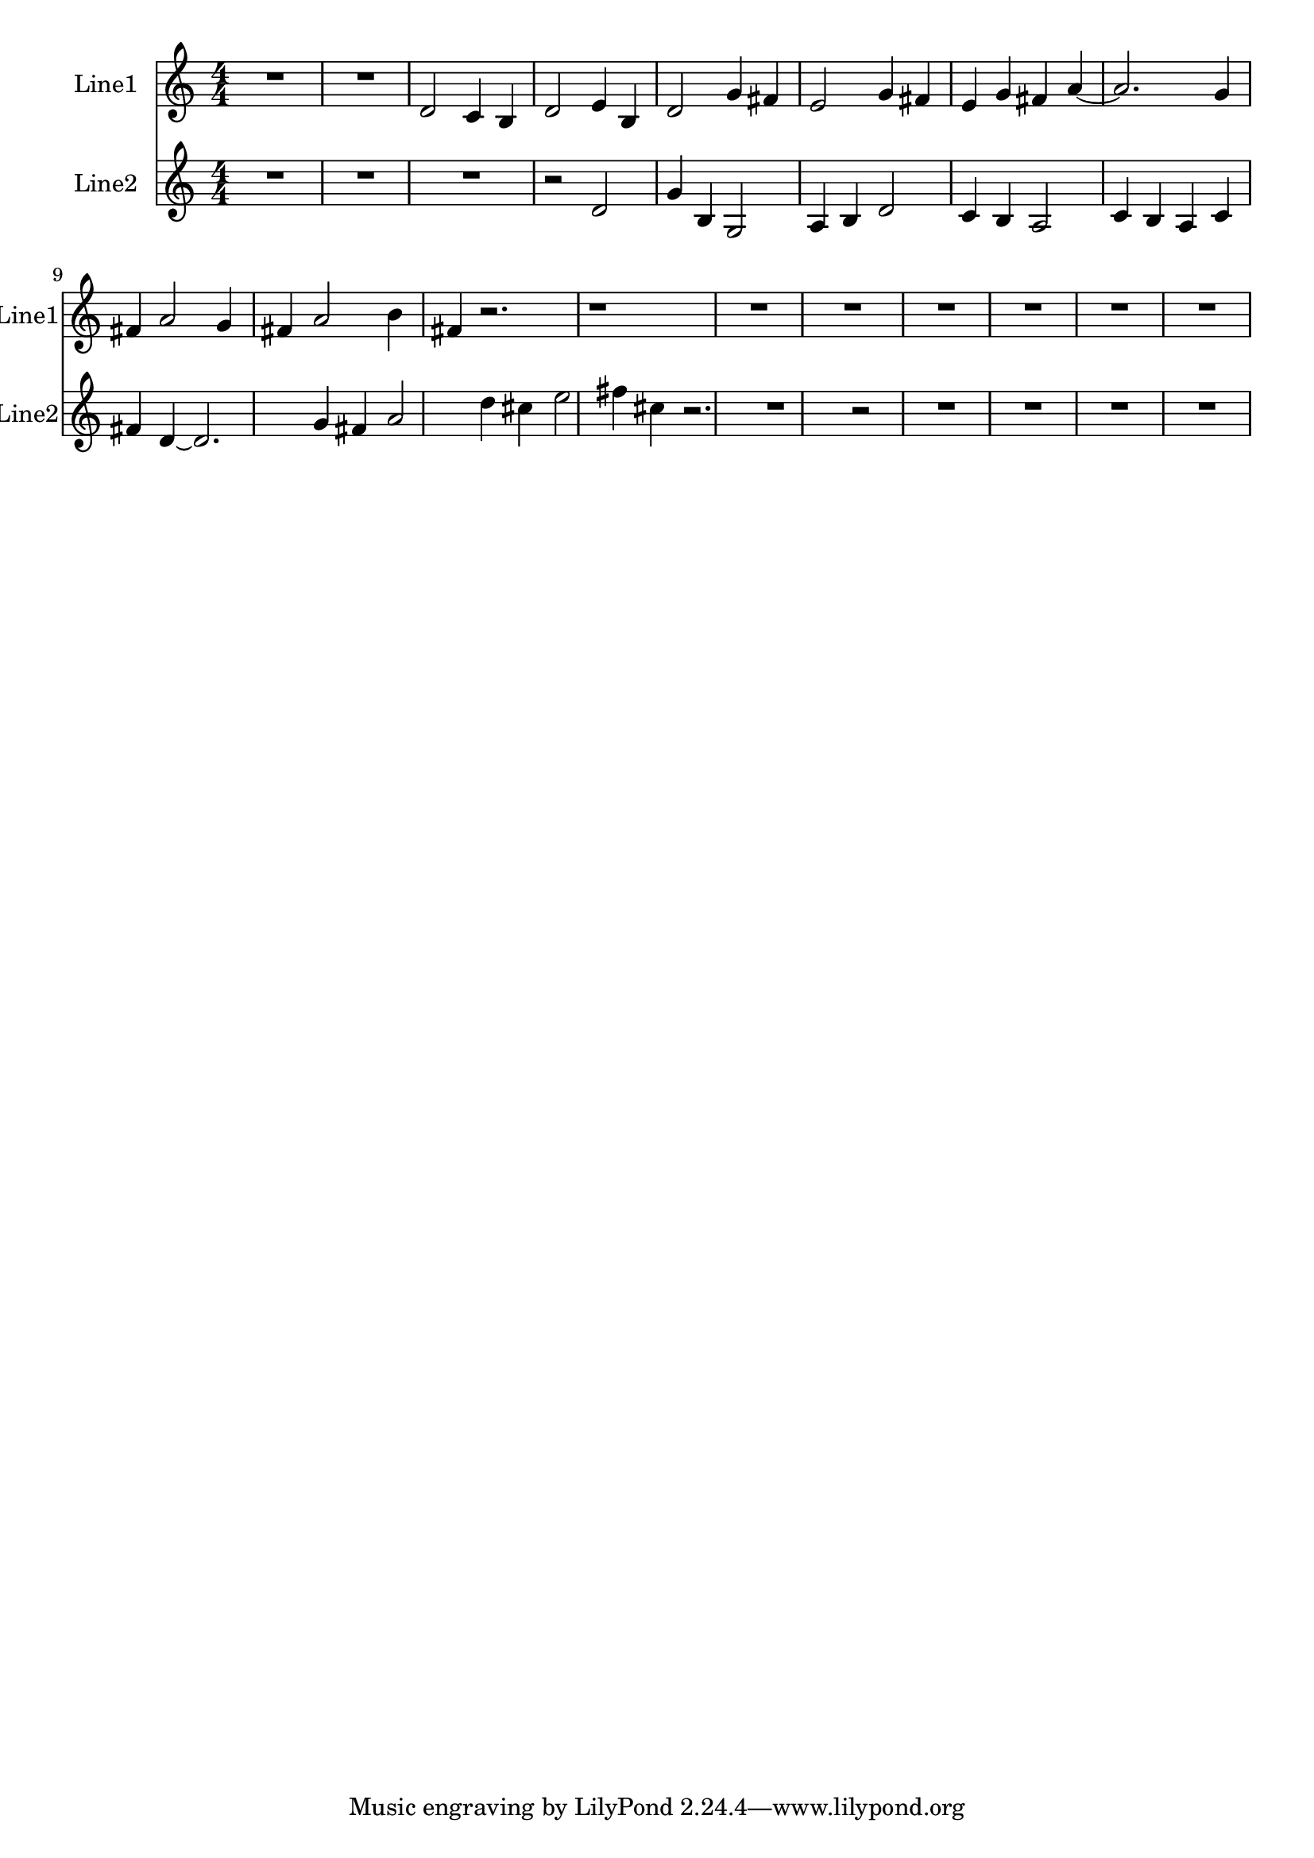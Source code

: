 % 2016-08-14 00:02

\version "2.18.2"
\language "english"

\header {}

\layout {}

\paper {}

\score {
    \new Score <<
        \context Staff = "line1" {
            \set Staff.instrumentName = \markup { Line1 }
            \set Staff.shortInstrumentName = \markup { Line1 }
            {
                {
                    {
                        \numericTimeSignature
                        \time 4/4
                        \bar "||"
                        \accidentalStyle modern-cautionary
                        R1 * 2
                    }
                    {
                        d'2
                        c'4
                        b4
                        d'2
                        e'4
                        b4
                        d'2
                        g'4
                        fs'4
                        e'2
                        g'4
                        fs'4
                        e'4
                        g'4
                        fs'4
                        a'4 ~
                        a'2.
                        g'4
                        fs'4
                        a'2
                        g'4
                        fs'4
                        a'2
                        b'4
                        fs'4
                        r2.
                        r1
                    }
                }
                {
                    R1 * 6
                }
            }
        }
        \context Staff = "line2" {
            \set Staff.instrumentName = \markup { Line2 }
            \set Staff.shortInstrumentName = \markup { Line2 }
            {
                {
                    {
                        \numericTimeSignature
                        \time 4/4
                        \bar "||"
                        \accidentalStyle modern-cautionary
                        R1 * 3
                        r2
                    }
                    {
                        d'2
                        g'4
                        b4
                        g2
                        a4
                        b4
                        d'2
                        c'4
                        b4
                        a2
                        c'4
                        b4
                        a4
                        c'4
                        fs'4
                        d'4 ~
                        d'2.
                        g'4
                        fs'4
                        a'2
                        d''4
                        cs''4
                        e''2
                        fs''4
                        cs''4
                        r2.
                        r1
                    }
                }
                {
                    r2
                    R1 * 4
                }
            }
        }
    >>
}